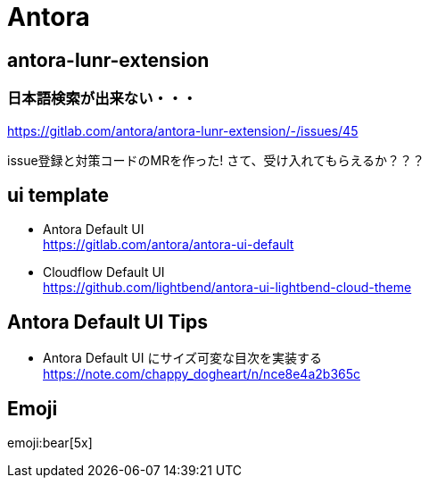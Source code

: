 
= Antora

== antora-lunr-extension

=== 日本語検索が出来ない・・・

https://gitlab.com/antora/antora-lunr-extension/-/issues/45

issue登録と対策コードのMRを作った! さて、受け入れてもらえるか？？？

== ui template

* Antora Default UI +
https://gitlab.com/antora/antora-ui-default
* Cloudflow Default UI +
https://github.com/lightbend/antora-ui-lightbend-cloud-theme

== Antora Default UI Tips

* Antora Default UI にサイズ可変な目次を実装する +
https://note.com/chappy_dogheart/n/nce8e4a2b365c

== Emoji

emoji:bear[5x]
